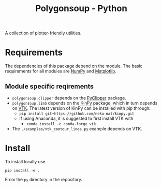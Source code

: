 #+TITLE: Polygonsoup - Python

A collection of plotter-friendly utilities.

* Requirements
The dependencies of this package depend on the module. The basic requirements for all modules are
[[https://numpy.org/][NumPy]] and [[https://matplotlib.org][Matplotlib]].

** Module specific reqirements
- ~polygonsoup.clipper~ depends on the [[https://pypi.org/project/pyclipper/][PyClipper]] package.
- ~polygonsoup.limb~ depends on the [[https://github.com/neka-nat/kinpy][KinPy]] package, which in turn depends on [[https://vtk.org][VTK]]. The latest version of KinPy can be installed with pip through:
  - ~pip install git+https://github.com/neka-nat/kinpy.git~
  - If using Anaconda, it is suggested to first install VTK with
    - ~conda install -c conda-forge vtk~
- The ~./examples/vtk_contour_lines.py~ example depends on VTK.

* Install
To install locally use
#+begin_example
pip install -e .
#+end_example
From the ~py~ directory in the repository.
